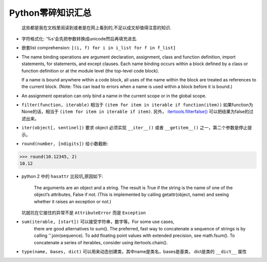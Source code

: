 
Python零碎知识汇总
===================

    这些都是我在文档里阅读到或者是在网上看到的,不足以成文却值得注意的知识.

- 字符格式化: '%s'会先把参数转换成unicode然后再填充进去.

- 嵌套list comprehension: ``[(i, f) for i in i_list for f in f_list]``

- The name binding operations are argument declaration, assignment,
  class and function definition, import statements, for statements,
  and except clauses.  Each name binding occurs within a block
  defined by a class or function definition or at the module level
  (the top-level code block).

  If a name is bound anywhere within a code block, all uses of the
  name within the block are treated as references to the current
  block.  (Note: This can lead to errors when a name is used within
  a block before it is bound.)

- An assignment operation can only bind a name in the current scope
  or in the global scope.

- ``filter(function, iterable)`` 相当于 ``(item for item in iterable if function(item))``
  如果function为None的话，相当于 ``(item for item in iterable if item)``. 另外，
  `itertools.filterfalse() <http://localhost/py35/library/itertools.html#itertools.filterfalse>`__ 可以把结果为false的过滤出来。

- ``iter(object[, sentinel])`` 要求 object 必须实现 ``__iter__()`` 或者 ``__getitem__()``
  之一，第二个参数是停止提示。

- ``round(number, [ndigits])`` 给小数截断:

.. code:: python

    >>> round(10.12345, 2)
    10.12

- python 2 中的 ``hasattr`` 比较坑,原因如下:

    The arguments are an object and a string. The result is True if the string
    is the name of one of the object’s attributes, False if not. (This is
    implemented by calling getattr(object, name) and seeing whether it raises
    an exception or not.)

  坑就坑在它接住的异常不是 ``AttributeError`` 而是 ``Exception``

- ``sum(iterable, [start])`` 可以接受字符串，数字等。For some use cases,
    there are good alternatives to sum(). The preferred, fast way to
    concatenate a sequence of strings is by calling ''.join(sequence).
    To add floating point values with extended precision, see math.fsum().
    To concatenate a series of iterables, consider using itertools.chain().

- ``type(name, bases, dict)`` 可以用来动态创建类，其中name是类名，bases是基类，
  dict是类的 ``__dict__`` 属性
